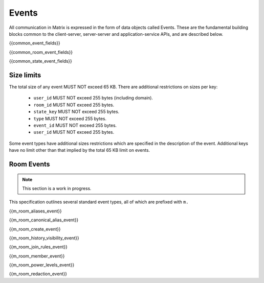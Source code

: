 Events
======

All communication in Matrix is expressed in the form of data objects called
Events. These are the fundamental building blocks common to the client-server,
server-server and application-service APIs, and are described below.

{{common_event_fields}}

{{common_room_event_fields}}

{{common_state_event_fields}}


Size limits
-----------

The total size of any event MUST NOT exceed 65 KB. There are additional
restrictions on sizes per key:

 - ``user_id`` MUST NOT exceed 255 bytes (including domain).
 - ``room_id`` MUST NOT exceed 255 bytes.
 - ``state_key`` MUST NOT exceed 255 bytes.
 - ``type`` MUST NOT exceed 255 bytes.
 - ``event_id`` MUST NOT exceed 255 bytes.
 - ``user_id`` MUST NOT exceed 255 bytes.

Some event types have additional sizes restrictions which are specified in
the description of the event. Additional keys have no limit other than that
implied by the total 65 KB limit on events.

Room Events
-----------
.. NOTE::
  This section is a work in progress.

This specification outlines several standard event types, all of which are
prefixed with ``m.``

{{m_room_aliases_event}}

{{m_room_canonical_alias_event}}

{{m_room_create_event}}

{{m_room_history_visibility_event}}

{{m_room_join_rules_event}}

{{m_room_member_event}}

{{m_room_power_levels_event}}

{{m_room_redaction_event}}

